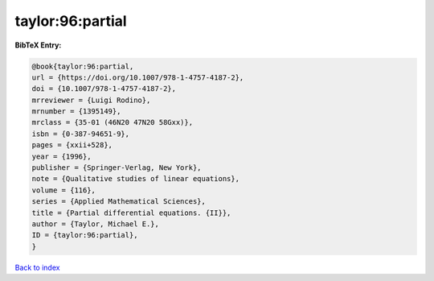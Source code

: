 taylor:96:partial
=================

.. :cite:t:`taylor:96:partial`

.. bibliography:: ../../All.bib

**BibTeX Entry:**

.. code-block:: bibtex

   @book{taylor:96:partial,
   url = {https://doi.org/10.1007/978-1-4757-4187-2},
   doi = {10.1007/978-1-4757-4187-2},
   mrreviewer = {Luigi Rodino},
   mrnumber = {1395149},
   mrclass = {35-01 (46N20 47N20 58Gxx)},
   isbn = {0-387-94651-9},
   pages = {xxii+528},
   year = {1996},
   publisher = {Springer-Verlag, New York},
   note = {Qualitative studies of linear equations},
   volume = {116},
   series = {Applied Mathematical Sciences},
   title = {Partial differential equations. {II}},
   author = {Taylor, Michael E.},
   ID = {taylor:96:partial},
   }

`Back to index <../index>`_
